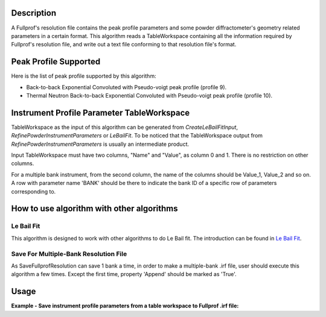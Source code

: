 .. algorithm::

.. summary::

.. relatedalgorithms::

.. properties::

Description
-----------

A Fullprof's resolution file contains the peak profile parameters and
some powder diffractometer's geometry related parameters in a certain
format. This algorithm reads a TableWorkspace containing all the
information required by Fullprof's resolution file, and write out a text
file conforming to that resolution file's format.

Peak Profile Supported
----------------------

Here is the list of peak profile supported by this algorithm:

-  Back-to-back Exponential Convoluted with Pseudo-voigt peak profile
   (profile 9).
-  Thermal Neutron Back-to-back Exponential Convoluted with Pseudo-voigt
   peak profile (profile 10).

Instrument Profile Parameter TableWorkspace
-------------------------------------------

TableWorkspace as the input of this algorithm can be generated from
*CreateLeBailFitInput*, *RefinePowderInstrumentParameters* or
*LeBailFit*. To be noticed that the TableWorkspace output from
*RefinePowderInstrumentParameters* is usually an intermediate product.

Input TableWorkspace must have two columns, "Name" and "Value", as
column 0 and 1. There is no restriction on other columns.

For a multiple bank instrument, from the second column, the name of the
columns should be Value\_1, Value\_2 and so on. A row with parameter
name 'BANK' should be there to indicate the bank ID of a specific row of
parameters corresponding to.

How to use algorithm with other algorithms
------------------------------------------

Le Bail Fit
###########

This algorithm is designed to work with other algorithms to do Le Bail
fit. The introduction can be found in `Le Bail Fit <Le Bail Fit>`__.

Save For Multiple-Bank Resolution File
######################################

As SaveFullprofResolution can save 1 bank a time, in order to make a
multiple-bank .irf file, user should execute this algorithm a few times.
Except the first time, property 'Append' should be marked as 'True'.


Usage
-----

**Example - Save instrument profile parameters from a table workspace to Fullprof .irf file:**

.. testcode:: ExSaveIrf

  import os

  wsname = 'PG3Bank1Table'

  LoadFullprofResolution(Filename=r'PG3_Bank1.irf',OutputTableWorkspace=wsname)

  targetdir = config['default.savedirectory']
  if targetdir == "":
    targetdir = config['defaultsave.directory']
  savefile = os.path.join(targetdir, 'test.irf')

  SaveFullprofResolution(InputWorkspace=wsname, OutputFilename=savefile, Bank=1, ProfileFunction='Jason Hodge\'s function (profile 10)')

.. testcleanup:: ExSaveIrf

  import os
  os.remove(savefile)

.. categories::

.. sourcelink::



